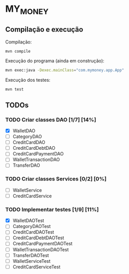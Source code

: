 * MY_MONEY
** Compilação e execução
Compilação:
#+begin_src sh
mvn compile
#+end_src

Execução do programa (ainda em construção):
#+begin_src sh
mvn exec:java -Dexec.mainClass="com.mymoney.app.App"
#+end_src

Execução dos testes:
#+begin_src
mvn test
#+end_src
** TODOs
*** TODO Criar classes DAO [1/7] [14%]
- [X] WalletDAO
- [ ] CategoryDAO
- [ ] CreditCardDAO
- [ ] CreditCardDebtDAO
- [ ] CreditCardPaymentDAO
- [ ] WalletTransactionDAO
- [ ] TransferDAO
*** TODO Criar classes Services [0/2] [0%]
- [ ] WalletService
- [ ] CreditCardService
*** TODO Implementar testes [1/9] [11%]
- [X] WalletDAOTest
- [ ] CategoryDAOTest
- [ ] CreditCardDAOTest
- [ ] CreditCardDebtDAOTest
- [ ] CreditCardPaymentDAOTest
- [ ] WalletTransactionDAOTest
- [ ] TransferDAOTest
- [ ] WalletServiceTest
- [ ] CreditCardServiceTest
